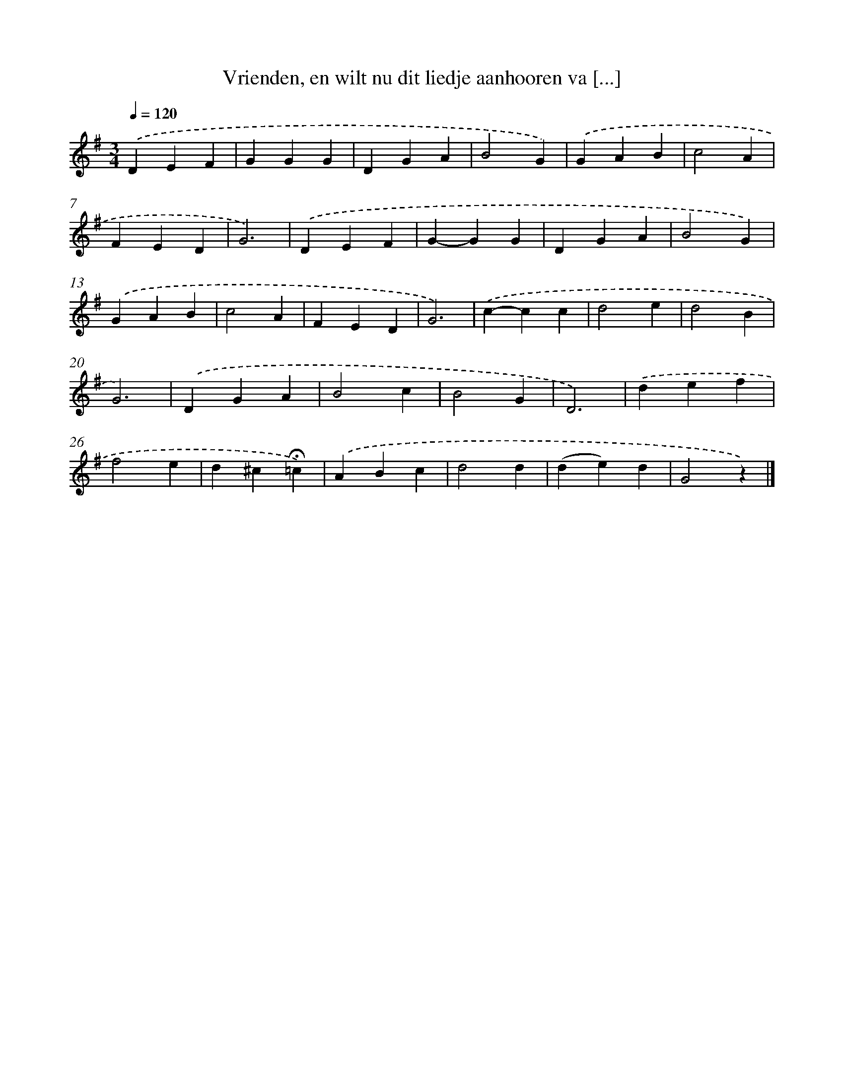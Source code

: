 X: 9108
T: Vrienden, en wilt nu dit liedje aanhooren va [...]
%%abc-version 2.0
%%abcx-abcm2ps-target-version 5.9.1 (29 Sep 2008)
%%abc-creator hum2abc beta
%%abcx-conversion-date 2018/11/01 14:36:53
%%humdrum-veritas 1331546710
%%humdrum-veritas-data 1646806429
%%continueall 1
%%barnumbers 0
L: 1/4
M: 3/4
Q: 1/4=120
K: G clef=treble
.('DEF |
GGG |
DGA |
B2G) |
.('GAB |
c2A |
FED |
G3) |
.('DEF |
G-GG |
DGA |
B2G) |
.('GAB |
c2A |
FED |
G3) |
.('c-cc |
d2e |
d2B |
G3) |
.('DGA |
B2c |
B2G |
D3) |
.('def |
f2e |
d^c!fermata!=c) |
.('ABc |
d2d |
(de)d |
G2z) |]
